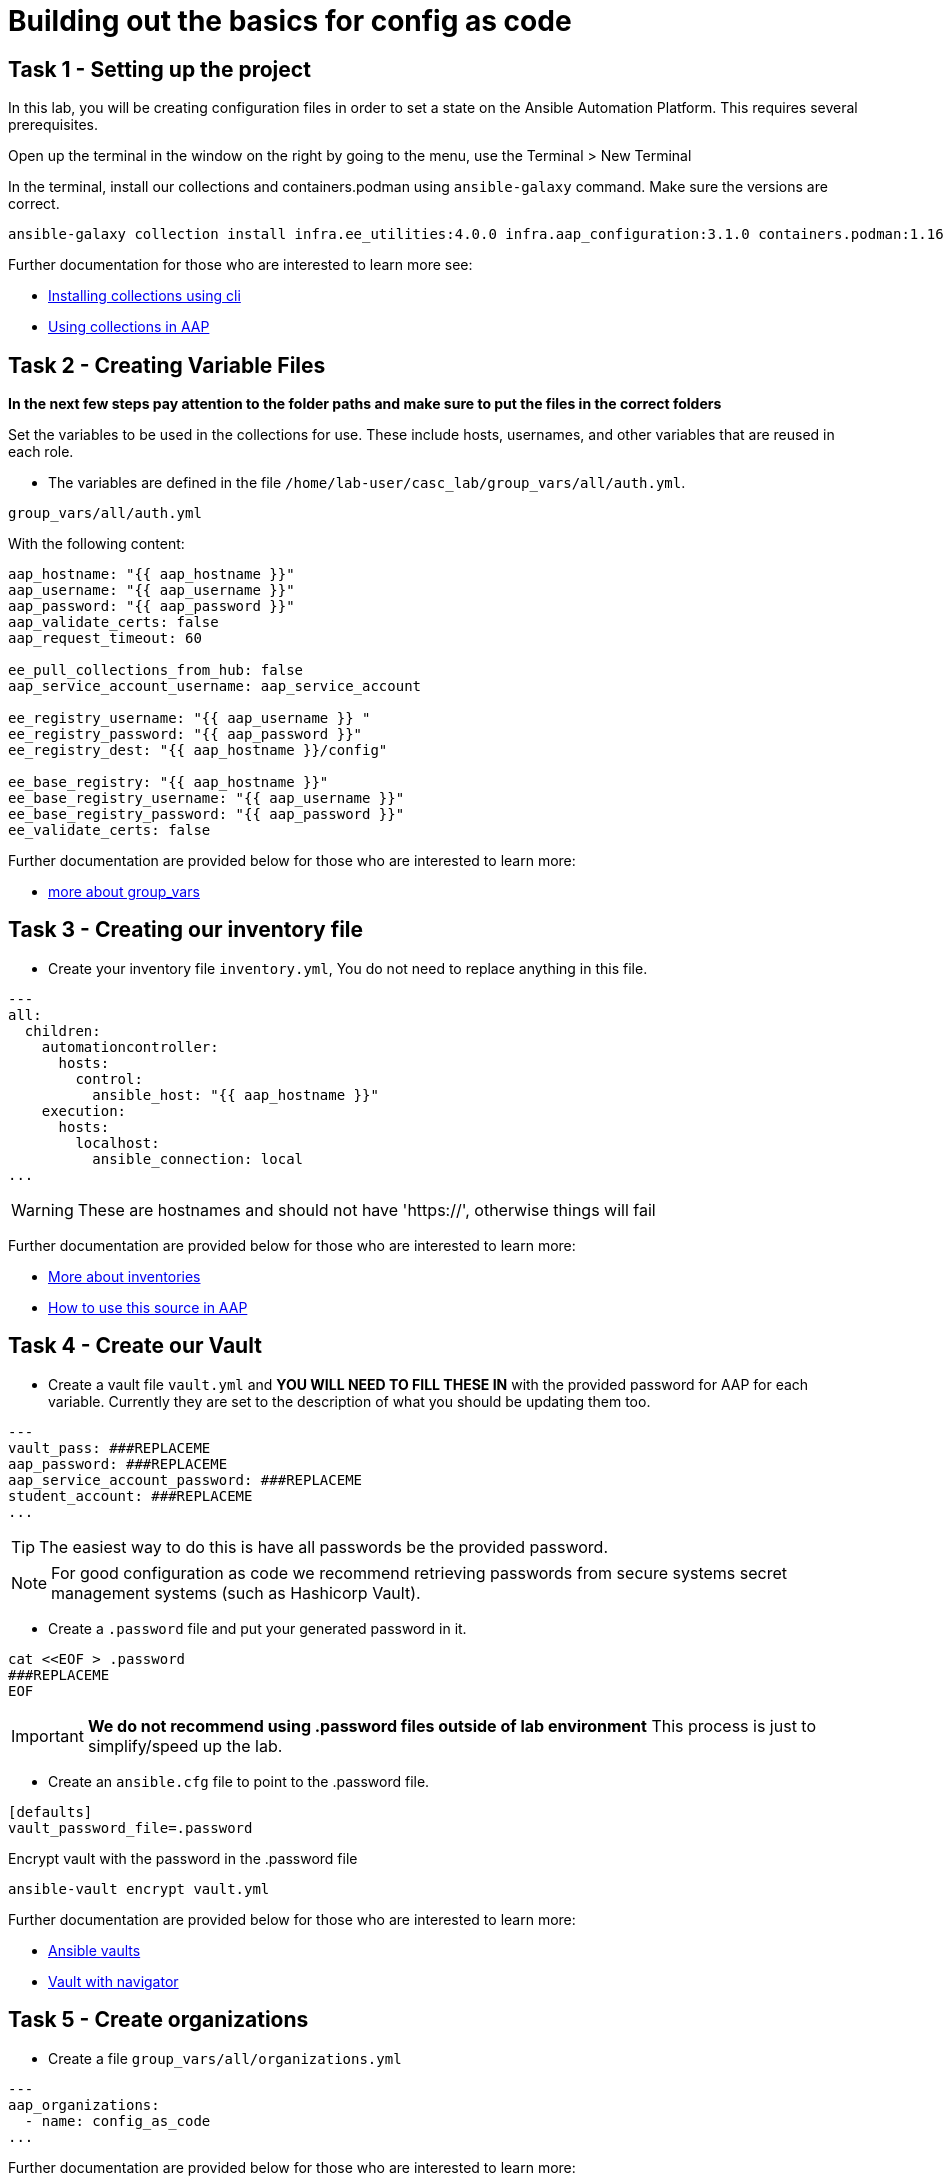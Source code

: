 = Building out the basics for config as code

[#setup]
== Task 1 - Setting up the project

In this lab, you will be creating configuration files in order to set a state on the Ansible Automation Platform.
This requires several prerequisites.

Open up the terminal in the window on the right by going to the menu, use the Terminal > New Terminal

In the terminal, install our collections and containers.podman using `ansible-galaxy` command. Make sure the versions are correct.

[source,bash,role=execute]
----
ansible-galaxy collection install infra.ee_utilities:4.0.0 infra.aap_configuration:3.1.0 containers.podman:1.16.3 community.general:10.4.0 ansible.hub:1.0.0 ansible.platform:2.5.20250213 ansible.controller:4.6.8
----

Further documentation for those who are interested to learn more see:

* https://docs.ansible.com/ansible/devel/user_guide/collections_using.html#collections[Installing collections using cli,window=_blank]
* https://docs.ansible.com/ansible-tower/latest/html/userguide/projects.html#collections-support[Using collections in AAP,window=_blank]



[#variable_files]
== Task 2 - Creating Variable Files

**In the next few steps pay attention to the folder paths and make sure to put the files in the correct folders**

Set the variables to be used in the collections for use. These include hosts, usernames, and other variables that are reused in each role.

- The variables are defined in the file `/home/lab-user/casc_lab/group_vars/all/auth.yml`. 

[source,yaml,role=execute]
group_vars/all/auth.yml

With the following content:

[source,yaml,role=execute]
----
aap_hostname: "{{ aap_hostname }}"
aap_username: "{{ aap_username }}"
aap_password: "{{ aap_password }}"
aap_validate_certs: false
aap_request_timeout: 60

ee_pull_collections_from_hub: false
aap_service_account_username: aap_service_account

ee_registry_username: "{{ aap_username }} "
ee_registry_password: "{{ aap_password }}"
ee_registry_dest: "{{ aap_hostname }}/config"

ee_base_registry: "{{ aap_hostname }}"
ee_base_registry_username: "{{ aap_username }}"
ee_base_registry_password: "{{ aap_password }}"
ee_validate_certs: false
----

Further documentation are provided below for those who are interested to learn more:

* https://docs.ansible.com/ansible/latest/user_guide/intro_inventory.html#organizing-host-and-group-variables[more about group_vars,window=_blank]


[#inventory]
== Task 3 - Creating our inventory file

- Create your inventory file `inventory.yml`, You do not need to replace anything in this file.

[source,yaml,role=execute]
----
---
all:
  children:
    automationcontroller:
      hosts:
        control:
          ansible_host: "{{ aap_hostname }}"
    execution:
      hosts:
        localhost:
          ansible_connection: local
...
----

WARNING: These are hostnames and should not have 'https://', otherwise things will fail

Further documentation are provided below for those who are interested to learn more:

* https://docs.ansible.com/ansible/latest/user_guide/intro_inventory.html#inventory-basics-formats-hosts-and-groups[More about inventories,window=_blank]
* https://docs.ansible.com/ansible-tower/latest/html/userguide/inventories.html#add-source[How to use this source in AAP,window=_blank]

[#vault]
== Task 4 - Create our Vault

- Create a vault file `vault.yml` and **YOU WILL NEED TO FILL THESE IN** with the provided password for AAP for each variable. Currently they are set to the description of what you should be updating them too.

[source,yaml,role=execute]
----
---
vault_pass: ###REPLACEME
aap_password: ###REPLACEME
aap_service_account_password: ###REPLACEME
student_account: ###REPLACEME
...
----

TIP: The easiest way to do this is have all passwords be the provided password.

NOTE: For good configuration as code we recommend retrieving passwords from secure systems secret management systems (such as Hashicorp Vault).

- Create a `.password` file and put your generated password in it.

[source,bash,role=execute]
----
cat <<EOF > .password
###REPLACEME
EOF
----

IMPORTANT: **We do not recommend using .password files outside of lab environment** This process is just to simplify/speed up the lab.

- Create an `ansible.cfg` file to point to the .password file.

[source,bash,role=execute]
----
[defaults]
vault_password_file=.password
----

Encrypt vault with the password in the .password file

[source,bash,role=execute]
----
ansible-vault encrypt vault.yml
----

Further documentation are provided below for those who are interested to learn more:

* https://docs.ansible.com/ansible/latest/user_guide/vault.html[Ansible vaults,window=_blank]
* https://ansible.readthedocs.io/projects/navigator/faq/#how-can-i-use-a-vault-password-with-ansible-navigator[Vault with navigator,window=_blank]

[#organizations]
== Task 5 - Create organizations

- Create a file `group_vars/all/organizations.yml`

[source,yaml,role=execute]
----
---
aap_organizations:
  - name: config_as_code
...
----


Further documentation are provided below for those who are interested to learn more:

* https://github.com/redhat-cop/infra.aap_configuration/tree/devel/roles/gateway_organizations[Organizations role,window=_blank]


[#team setup]
== Task 6 - Create a Team

- Create a file `group_vars/all/teams.yml`

[source,yaml,role=execute]
----
---
aap_teams:
  - name: config as code team
    description: config as code team
    organization: config_as_code
...
----

Further documentation are provided below for those who are interested to learn more:

* https://github.com/redhat-cop/infra.aap_configuration/tree/devel/roles/gateway_teams[Teams role,window=_blank]

[#service_account]
== Task 7 - Create a local service account user

- Create a file `/home/lab-user/casc_lab/group_vars/all/users.yml` with the below information:

[source,yaml,role=execute]
----
---
aap_user_accounts:
  - username: "{{ aap_service_account_username }}"
    password: "{{ aap_service_account_password }}"
    is_superuser: true
    state: "present"
...
----

Further documentation are provided below for those who are interested to learn more:

* https://github.com/redhat-cop/infra.aap_configuration/tree/devel/roles/gateway_users[Users role,window=_blank]

[#repositories]
== Task 8 - Create Collection Repositories and Remotes

- Create a file `group_vars/all/hub_repositories.yml` to create the list of community repositories and their remote counterpart.

[source,yaml,role=execute]
----
---
hub_collection_remotes:
  - name: community-infra
    url: 'https://galaxy.ansible.com/'
    requirements:
      - name: infra.ee_utilities
        version: '>=4.0.0'
      - name: infra.aap_utilities
        version: '>=2.5.2'
      - name: containers.podman
        version: '>=1.13.0'
      - name: community.general
        version: '>=10.4.0'
      - name: infra.aap_configuration
        version: '>=3.1.0'
hub_collection_repositories:
  - name: community-infra-repo
    description: description of community-infra repository
    pulp_labels:
      pipeline: approved
    distribution:
      state: present
    remote: community-infra
hub_configuration_collection_repository_sync_async_delay: 5
hub_configuration_collection_repository_sync_async_retries: 150
...
----


Further documentation are provided below for those who are interested to learn more:

* https://github.com/redhat-cop/infra.aap_configuration/tree/devel/roles/hub_collection_repository[Hub collection repository role,window=_blank]
* https://github.com/redhat-cop/infra.aap_configuration/tree/devel/roles/hub_collection_remote[Hub collection remote role,window=_blank]

[#playbook_create]
== Task 9 - Create a playbook to apply the configuration

- The next step is to create a playbook/file `/home/lab-user/casc_lab/playbooks/aap_config.yml` that will call the `aap_configuration` dispatch role which will apply all provided configurations in the order that they need to be created.

[source,yaml,role=execute]
----
---
- name: Playbook to configure ansible controller post installation
  hosts: all
  gather_facts: false
  vars_files:
    - ../vault.yml
  connection: local
  tasks:
    - name: Call dispatch role
      ansible.builtin.include_role:
        name: infra.aap_configuration.dispatch
...
----


Further documentation are provided below for those who are interested to learn more:

* https://github.com/redhat-cop/infra.aap_configuration/tree/devel/roles/dispatch[Dispatch role,window=_blank]

== Task 10 - Check your paths

- Your folder structure should look like this, check the file structure to
make sure files are in the right levels. Run the `+tree+` command to
verify.

[source,bash]
----
.
├── ansible.cfg
├── group_vars
│   └── all
│       ├── auth.yml
│       ├── hub_repositories.yml
│       ├── organizations.yml
│       ├── teams.yml
│       └── users.yml
├── inventory.yml
├── playbooks
│   └── aap_config.yml
└── vault.yml

3 directories, 9 files
----


[#playbook_run]
== Task 11 - Put the playbook into action

- The next step is to run the playbook, in order to do the initial setup of everything above on the Platform.


[source,bash,role=execute]
----
ansible-playbook playbooks/aap_config.yml -i inventory.yml -l execution
----

- While the playbook is running you can go to the Automation Hub tab and peak at the Task Management to see the repository syncing process

image::module_1/hub_task.png[Hub task,125%,125%,link=self, window=blank]

[#results]
== Task 12 - Validate configuration was applied
- Navigate to the AAP login with the provided passwords

In each section on the you should find the changes you have made

- Org:
- Repository:
- User:
- Team

== ✅ Next Challenge

Once you’ve completed the above tasks we will move towards doing the Controller configuration. 
